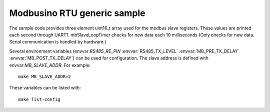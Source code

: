 Modbusino RTU generic sample
============================

.. highlight:: bash

The sample code provides three element uint16_t array used for the modbus slave registers. These values are printed each second through UART1.
mbSlaveLoopTimer checks for new data each 10 milliseconds (Only checks for new data. Serial communication is handled by hardware.)

Several environment variables (envvar:`RS485_RE_PIN` :envvar:`RS485_TX_LEVEL` :envvar:`MB_PRE_TX_DELAY` :envvar:`MB_POST_TX_DELAY`) can be used for configuration.
The slave address is defined with envvar:`MB_SLAVE_ADDR`. For example::

   make MB_SLAVE_ADDR=2

These variables can be listed with::

   make list-config
